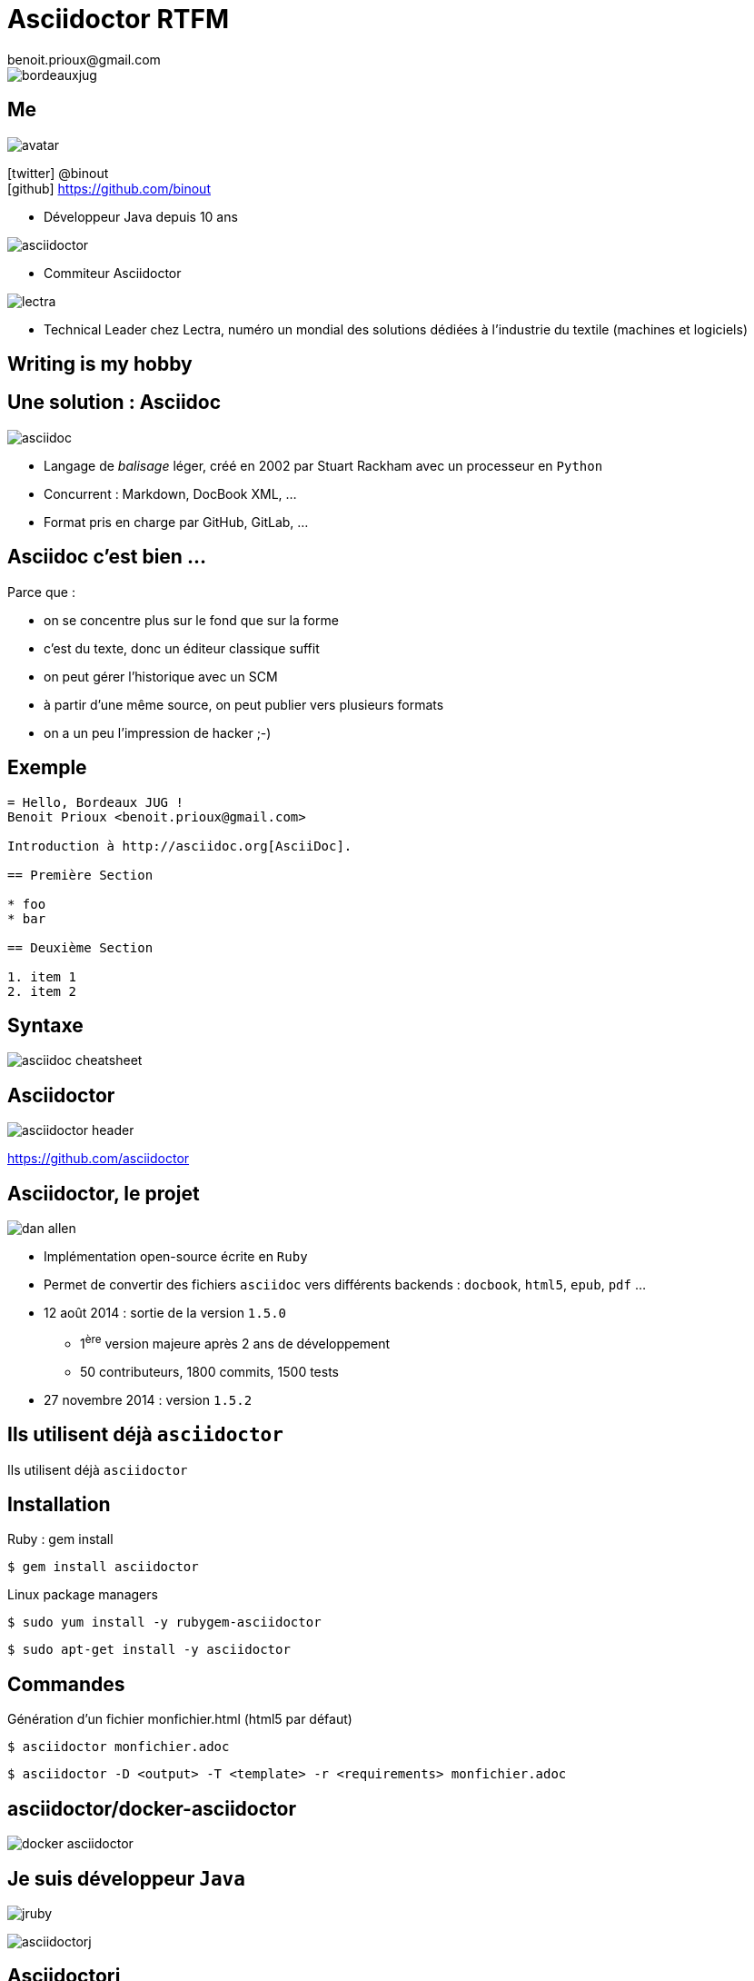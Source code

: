 = Asciidoctor RTFM
benoit.prioux@gmail.com
:icons: font

image::bordeauxjug.png[float="right"]

== Me

image::avatar.png[float="right"]

icon:twitter[] @binout +
icon:github[] https://github.com/binout

* Développeur Java depuis 10 ans

image::asciidoctor.png[float="right"]

* Commiteur Asciidoctor

image::lectra.png[float="right"]

* Technical Leader chez Lectra,
numéro un mondial des solutions dédiées à l'industrie du textile (machines et logiciels)

[canvas-image="images/writing-is-my-hobby.jpg"]
== Writing is my hobby

== Une solution : Asciidoc

image::asciidoc.png[]

* Langage de _balisage_ léger, créé en 2002 par Stuart Rackham avec un processeur en `Python`

* Concurrent : Markdown, DocBook XML, …

* Format pris en charge par GitHub, GitLab, …

== Asciidoc c'est bien ...

[options="step"]
Parce que :

[options="step"]
* on se concentre plus sur le fond que sur la forme
* c'est du texte, donc un éditeur classique suffit
* on peut gérer l'historique avec un SCM
* à partir d'une même source, on peut publier vers plusieurs formats
* on a un peu l'impression de hacker ;-)

== Exemple

[source]
----
= Hello, Bordeaux JUG !
Benoit Prioux <benoit.prioux@gmail.com>

Introduction à http://asciidoc.org[AsciiDoc].

== Première Section

* foo
* bar

== Deuxième Section

1. item 1
2. item 2

----

== Syntaxe

image::asciidoc-cheatsheet.png[]

== Asciidoctor

image::asciidoctor-header.png[]

https://github.com/asciidoctor

== Asciidoctor, le projet

image::dan-allen.png[float="right"]

* Implémentation open-source écrite en `Ruby`
* Permet de convertir des fichiers `asciidoc` vers différents backends : `docbook`, `html5`, `epub`, `pdf` ...
* 12 août 2014 : sortie de la version `1.5.0`
** 1^ère^ version majeure après 2 ans de développement
** 50 contributeurs, 1800 commits, 1500 tests
* 27 novembre 2014 : version `1.5.2`

[canvas-image="images/use-asciidoctor.jpg"]
== Ils utilisent déjà `asciidoctor`
[role="canvas-caption"]
Ils utilisent déjà `asciidoctor`

== Installation

.Ruby : gem install
----
$ gem install asciidoctor
----

.Linux package managers
----
$ sudo yum install -y rubygem-asciidoctor
----
----
$ sudo apt-get install -y asciidoctor
----

== Commandes

.Génération d’un fichier monfichier.html (html5 par défaut)
----
$ asciidoctor monfichier.adoc
----

----
$ asciidoctor -­D <output> -­T <template> -­r <requirements> monfichier.adoc
----

== asciidoctor/docker-asciidoctor

image::docker-asciidoctor.png[]

== Je suis développeur `Java`

[options="step"]
image:jruby.png[]

[options="step"]
image:asciidoctorj.png[]

== Asciidoctorj

.https://github.com/asciidoctor/asciidoctorj
[source,java]
----
Asciidoctor asciidoctor = Asciidoctor.Factory.create();

Options options = options().backend("html5").get();
String rendered = asciidoctor.convert("*Gras* ou _italique_ ?", options);

System.out.println(rendered);
----

[options="step"]
.Console
[source,html]
----
<div class="paragraph">
<p><strong>Gras</strong> ou <em>italique</em> ?</p>
</div>
----

== La documentation dans mon projet Java

* Soit dans le code : `javadoc`

* Soit dans un répertoire à côté de mes sources :

** `src/main/asciidoc`
** intégration des outils de build : Maven, Gradle, Ant

== Exemple Javadoc

image::javadoc.png[float="right"]

[source, java]
.https://github.com/asciidoctor/asciidoclet
----
/**
 * This class has the following features:
 *
 * - Support for *foo*
 * - Support for bar
 */
public class Thing implements Something { ... }
----

== Exemple Maven

.https://github.com/asciidoctor/asciidoctor-maven-plugin
[source,xml]
----
<plugin>
  <groupId>org.asciidoctor</groupId>
  <artifactId>asciidoctor-maven-plugin</artifactId>
  <version>1.5.0</version>
  <executions>
    <execution>
      <id>output-html</id>
      <phase>generate-resources</phase>
      <goals>
        <goal>process-asciidoc</goal>
      </goals>
    </execution>
  </executions>
</plugin>
----

== Exemple Gradle

.https://github.com/asciidoctor/asciidoctor-gradle-plugin
[source,groovy]
[subs="attributes"]
----
buildscript {
    repositories {
      jcenter()
    }

    dependencies {
        classpath 'org.asciidoctor:asciidoctor-gradle-plugin:1.5.0'
    }
}

apply plugin: 'org.asciidoctor.gradle.asciidoctor'
----

== Exemple Ant

.https://github.com/asciidoctor/asciidoctor-ant
[source,xml]
----
<project xmlns:asciidoctor="antlib:org.asciidoctor.ant">
...
    <target name="doc">
        <taskdef uri="antlib:org.asciidoctor.ant"
                 resource="org/asciidoctor/ant/antlib.xml"
                 classpath="lib/asciidoctor-ant-1.5.0.jar"/>

        <asciidoctor:convert sourceDirectory="src/asciidoc" outputDirectory="target"/>
    </target>
...
</project>
----

== Je suis développeur `Javascript`

[options="step"]
image:opal.png[]

[options="step"]
image:asciidoctorjs.png[]

== asciidoctor.js

.https://github.com/asciidoctor/asciidoctor.js
[source, javascript]
----
var content = "http://asciidoctor.org[*Asciidoctor*] " +
    "running on http://opalrb.org[_Opal_] " +
    "brings AsciiDoc to the browser!";

var options = Opal.hash2(['doctype', 'attributes'], {doctype: 'inline', attributes: ['showtitle']});

var html = Opal.Asciidoctor.$convert(asciidoc, options);

console.log(html);
----

== Extension Chrome

image:asciidoctor-chrome.png[]

== asciidoctor-cli.js

https://github.com/asciidoctor/asciidoctor-cli.js

[source]
----
npm install -g asciidoctor-cli
----

[source]
----
asciidoctorjs fichier.adoc
----

== On peut tout faire avec Asciidoc

image::couteau-suisse.png[]

== Ecrire un manuel d'utilisation

.http://asciidoctor.org/docs/user-manual/
image::asciidoctor-user-manual.png[]

== Faire une présentation

image::deck-js.png[]

image::reveal-js.png[]

== Ecrire un blog

image::hubpress-demo.png[]
